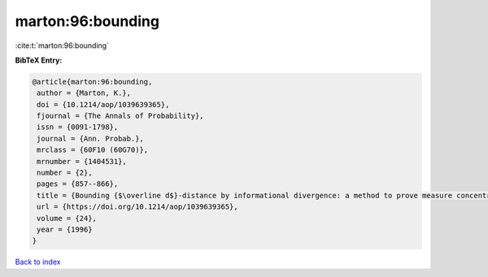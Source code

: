 marton:96:bounding
==================

:cite:t:`marton:96:bounding`

**BibTeX Entry:**

.. code-block:: bibtex

   @article{marton:96:bounding,
    author = {Marton, K.},
    doi = {10.1214/aop/1039639365},
    fjournal = {The Annals of Probability},
    issn = {0091-1798},
    journal = {Ann. Probab.},
    mrclass = {60F10 (60G70)},
    mrnumber = {1404531},
    number = {2},
    pages = {857--866},
    title = {Bounding {$\overline d$}-distance by informational divergence: a method to prove measure concentration},
    url = {https://doi.org/10.1214/aop/1039639365},
    volume = {24},
    year = {1996}
   }

`Back to index <../By-Cite-Keys.rst>`_
